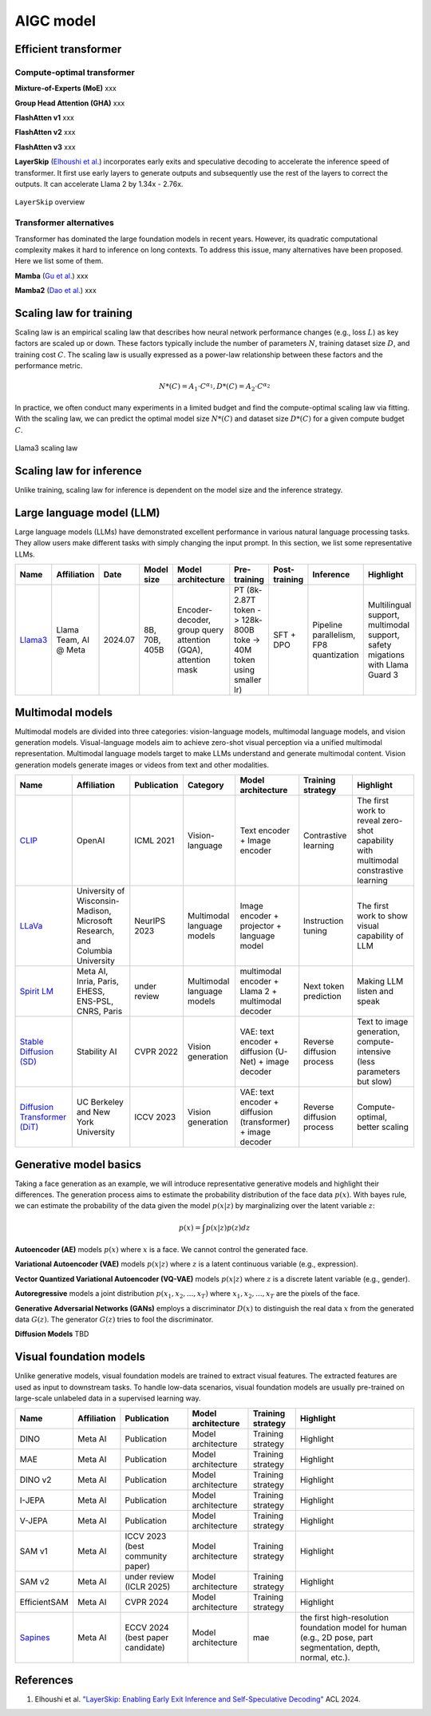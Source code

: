 ==========
AIGC model
==========

Efficient transformer
----------------------

Compute-optimal transformer
^^^^^^^^^^^^^^^^^^^^^^^^^^^

**Mixture-of-Experts (MoE)** xxx

**Group Head Attention (GHA)** xxx

**FlashAtten v1** xxx

**FlashAtten v2** xxx

**FlashAtten v3** xxx

**LayerSkip** (`Elhoushi et al. <https://arxiv.org/pdf/2404.16710>`_) incorporates early exits and speculative decoding to accelerate the inference speed of transformer. It first use early layers to generate outputs and subsequently use the rest of the layers to correct the outputs. It can accelerate Llama 2 by 1.34x - 2.76x.

.. figure:: ./images/layerskip.png
    :align: center
    :alt: LayerSkip

    ``LayerSkip`` overview

Transformer alternatives
^^^^^^^^^^^^^^^^^^^^^^^^

Transformer has dominated the large foundation models in recent years. However, its quadratic computational complexity makes it hard to inference on long contexts. To address this issue, many alternatives have been proposed. Here we list some of them.

**Mamba** (`Gu et al. <https://openreview.net/forum?id=tEYskw1VY2#discussion>`_) xxx

**Mamba2** (`Dao et al. <https://arxiv.org/abs/2405.21060>`_) xxx

Scaling law for training
------------------------
Scaling law is an empirical scaling law that describes how neural network performance changes (e.g., loss :math:`L`) as key factors are scaled up or down. These factors typically include the number of parameters :math:`N`, training dataset size :math:`D`, and training cost :math:`C`. The scaling law is usually expressed as a power-law relationship between these factors and the performance metric.

.. math::

   N*(C) = A_{1} \cdot C^{\alpha_{1}}, D*(C) = A_{2} \cdot C^{\alpha_{2}}

In practice, we often conduct many experiments in a limited budget and find the compute-optimal scaling law via fitting. With the scaling law, we can predict the optimal model size :math:`N*(C)` and dataset size :math:`D*(C)` for a given compute budget :math:`C`.

.. figure:: ./images/llama3_scaling.png
   :align: center
   :alt: Ray Cluster Architecture

   Llama3 scaling law

Scaling law for inference
---------------------------
Unlike training, scaling law for inference is dependent on the model size and the inference strategy.

Large language model (LLM)
--------------------------

Large language models (LLMs) have demonstrated excellent performance in various natural language processing tasks. They allow users make different tasks with simply changing the input prompt. In this section, we list some representative LLMs.

.. list-table:: 
   :header-rows: 1

   * - Name
     - Affiliation
     - Date
     - Model size
     - Model architecture
     - Pre-training
     - Post-training
     - Inference
     - Highlight
   * - `Llama3 <https://arxiv.org/pdf/2407.21783>`_
     - Llama Team, AI @ Meta
     - 2024.07
     - 8B, 70B, 405B
     - Encoder-decoder, group query attention (GQA), attention mask
     - PT (8k-2.87T token -> 128k-800B toke -> 40M token using smaller lr)
     - SFT + DPO 
     - Pipeline parallelism, FP8 quantization
     - Multilingual support, multimodal support, safety migations with Llama Guard 3
    
Multimodal models
-------------------------------

Multimodal models are divided into three categories: vision-language models, multimodal language models, and vision generation models. Visual-language models aim to achieve zero-shot visual perception via a unified multimodal representation. Multimodal language models target to make LLMs understand and generate multimodal content. Vision generation models generate images or videos from text and other modalities.

.. list-table:: 
   :header-rows: 1

   * - Name
     - Affiliation
     - Publication
     - Category
     - Model architecture
     - Training strategy
     - Highlight
   * - `CLIP <https://openai.com/blog/clip/>`_
     - OpenAI
     - ICML 2021
     - Vision-language
     - Text encoder + Image encoder
     - Contrastive learning
     - The first work to reveal zero-shot capability with multimodal constrastive learning
   * - `LLaVa <https://llava-vl.github.io/>`_
     - University of Wisconsin-Madison, Microsoft Research, and Columbia University
     - NeurIPS 2023
     - Multimodal language models
     - Image encoder + projector + language model
     - Instruction tuning
     - The first work to show visual capability of LLM
   * - `Spirit LM <https://arxiv.org/pdf/2402.05755>`_
     - Meta AI, Inria, Paris, EHESS, ENS-PSL, CNRS, Paris
     - under review
     - Multimodal language models
     - multimodal encoder + Llama 2 + multimodal decoder
     - Next token prediction
     - Making LLM listen and speak
   * - `Stable Diffusion (SD) <https://arxiv.org/abs/2112.10752>`_
     - Stability AI
     - CVPR 2022
     - Vision generation
     - VAE: text encoder + diffusion (U-Net) + image decoder 
     - Reverse diffusion process
     - Text to image generation, compute-intensive (less parameters but slow)
   * - `Diffusion Transformer (DiT) <https://arxiv.org/abs/2212.09748>`_
     - UC Berkeley and New York University
     - ICCV 2023
     - Vision generation
     - VAE: text encoder + diffusion (transformer) + image decoder
     - Reverse diffusion process
     - Compute-optimal, better scaling


Generative model basics
--------------------------------

Taking a face generation as an example, we will introduce representative generative models and highlight their differences. The generation process aims to estimate the probability distribution of the face data :math:`p(x)`. With bayes rule, we can estimate the probability of the data given the model :math:`p(x|z)` by marginalizing over the latent variable :math:`z`:

.. math::

  p(x) = \int p(x|z)p(z) dz

**Autoencoder (AE)** models :math:`p(x)` where :math:`x` is a face. We cannot control the generated face. 

**Variational Autoencoder (VAE)** models :math:`p(x|z)` where :math:`z` is a latent continuous variable (e.g., expression).

**Vector Quantized Variational Autoencoder (VQ-VAE)** models :math:`p(x|z)` where :math:`z` is a discrete latent variable (e.g., gender).

**Autoregressive** models a joint distribution :math:`p(x_1, x_2, ..., x_T)` where :math:`x_1, x_2, ..., x_T` are the pixels of the face.

**Generative Adversarial Networks (GANs)** employs a discriminator :math:`D(x)` to distinguish the real data :math:`x` from the generated data :math:`G(z)`. The generator :math:`G(z)` tries to fool the discriminator.

**Diffusion Models** TBD


Visual foundation models
-------------------------

Unlike generative models, visual foundation models are trained to extract visual features. The extracted features are used as input to downstream tasks. To handle low-data scenarios, visual foundation models are usually pre-trained on large-scale unlabeled data in a supervised learning way.

.. list-table:: 
   :header-rows: 1

   * - Name
     - Affiliation
     - Publication
     - Model architecture
     - Training strategy
     - Highlight
   * - DINO
     - Meta AI
     - Publication
     - Model architecture
     - Training strategy
     - Highlight
   * - MAE
     - Meta AI
     - Publication
     - Model architecture
     - Training strategy
     - Highlight
   * - DINO v2
     - Meta AI
     - Publication
     - Model architecture
     - Training strategy
     - Highlight
   * - I-JEPA
     - Meta AI
     - Publication
     - Model architecture
     - Training strategy
     - Highlight
   * - V-JEPA
     - Meta AI
     - Publication
     - Model architecture
     - Training strategy
     - Highlight
   * - SAM v1
     - Meta AI
     - ICCV 2023 (best community paper)
     - Model architecture
     - Training strategy
     - Highlight
   * - SAM v2
     - Meta AI
     - under review (ICLR 2025)
     - Model architecture
     - Training strategy
     - Highlight
   * - EfficientSAM
     - Meta AI
     - CVPR 2024
     - Model architecture
     - Training strategy
     - Highlight
   * - `Sapines <https://arxiv.org/pdf/2408.12569>`_
     - Meta AI
     - ECCV 2024 (best paper candidate)
     - Model architecture
     - mae
     - the first high-resolution foundation model for human (e.g., 2D pose, part segmentation, depth, normal, etc.). 


References
-----------
1. Elhoushi et al. `"LayerSkip: Enabling Early Exit Inference and Self-Speculative Decoding" <https://arxiv.org/pdf/2404.16710>`_ ACL 2024.